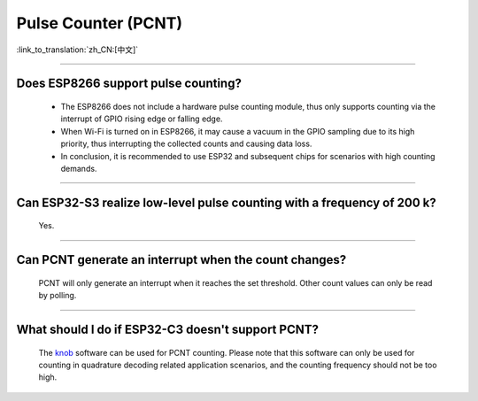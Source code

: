 Pulse Counter (PCNT)
====================

:link_to_translation:`zh_CN:[中文]`

.. raw:: html

   <style>
   body {counter-reset: h2}
     h2 {counter-reset: h3}
     h2:before {counter-increment: h2; content: counter(h2) ". "}
     h3:before {counter-increment: h3; content: counter(h2) "." counter(h3) ". "}
     h2.nocount:before, h3.nocount:before, { content: ""; counter-increment: none }
   </style>

--------------

Does ESP8266 support pulse counting?
----------------------------------------------------------------

  - The ESP8266 does not include a hardware pulse counting module, thus only supports counting via the interrupt of GPIO rising edge or falling edge.
  - When Wi-Fi is turned on in ESP8266, it may cause a vacuum in the GPIO sampling due to its high priority, thus interrupting the collected counts and causing data loss.
  - In conclusion, it is recommended to use ESP32 and subsequent chips for scenarios with high counting demands.

----------------

Can ESP32-S3 realize low-level pulse counting with a frequency of 200 k?
------------------------------------------------------------------------------

  Yes.

--------------------------

Can PCNT generate an interrupt when the count changes?
--------------------------------------------------------------

  PCNT will only generate an interrupt when it reaches the set threshold. Other count values can only be read by polling.

--------------------------

What should I do if ESP32-C3 doesn't support PCNT?
--------------------------------------------------------------

  The `knob <https://components.espressif.com/components/espressif/knob>`_ software can be used for PCNT counting. Please note that this software can only be used for counting in quadrature decoding related application scenarios, and the counting frequency should not be too high.
